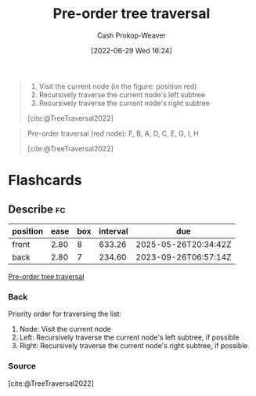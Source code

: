 :PROPERTIES:
:ID:       2f8c14b5-b44a-4fb9-b2c5-56ca8a48fdd9
:LAST_MODIFIED: [2023-09-01 Fri 07:22]
:END:
#+title: Pre-order tree traversal
#+hugo_custom_front_matter: :slug "2f8c14b5-b44a-4fb9-b2c5-56ca8a48fdd9"
#+author: Cash Prokop-Weaver
#+date: [2022-06-29 Wed 16:24]
#+filetags: :concept:

#+begin_quote
1. Visit the current node (in the figure: position red)
1. Recursively traverse the current node's left subtree
1. Recursively traverse the current node's right subtree

[cite:@TreeTraversal2022]
#+end_quote

#+begin_quote
Pre-order traversal (red node): F, B, A, D, C, E, G, I, H

[[file:Sorted_binary_tree_ALL_RGB.svg.png]]

[cite:@TreeTraversal2022]
#+end_quote
* Flashcards
:PROPERTIES:
:ANKI_DECK: Default
:END:
** Describe :fc:
:PROPERTIES:
:ID:       e31586bb-75f7-4038-8268-f83edb8618d2
:ANKI_NOTE_ID: 1656856985982
:FC_CREATED: 2022-07-03T14:03:05Z
:FC_TYPE:  double
:END:
:REVIEW_DATA:
| position | ease | box | interval | due                  |
|----------+------+-----+----------+----------------------|
| front    | 2.80 |   8 |   633.26 | 2025-05-26T20:34:42Z |
| back     | 2.80 |   7 |   234.60 | 2023-09-26T06:57:14Z |
:END:
[[id:2f8c14b5-b44a-4fb9-b2c5-56ca8a48fdd9][Pre-order tree traversal]]
*** Back
Priority order for traversing the list:

1. Node: Visit the current node
1. Left: Recursively traverse the current node's left subtree, if possible
1. Right: Recursively traverse the current node's right subtree, if possible

*** Source
[cite:@TreeTraversal2022]
#+print_bibliography: